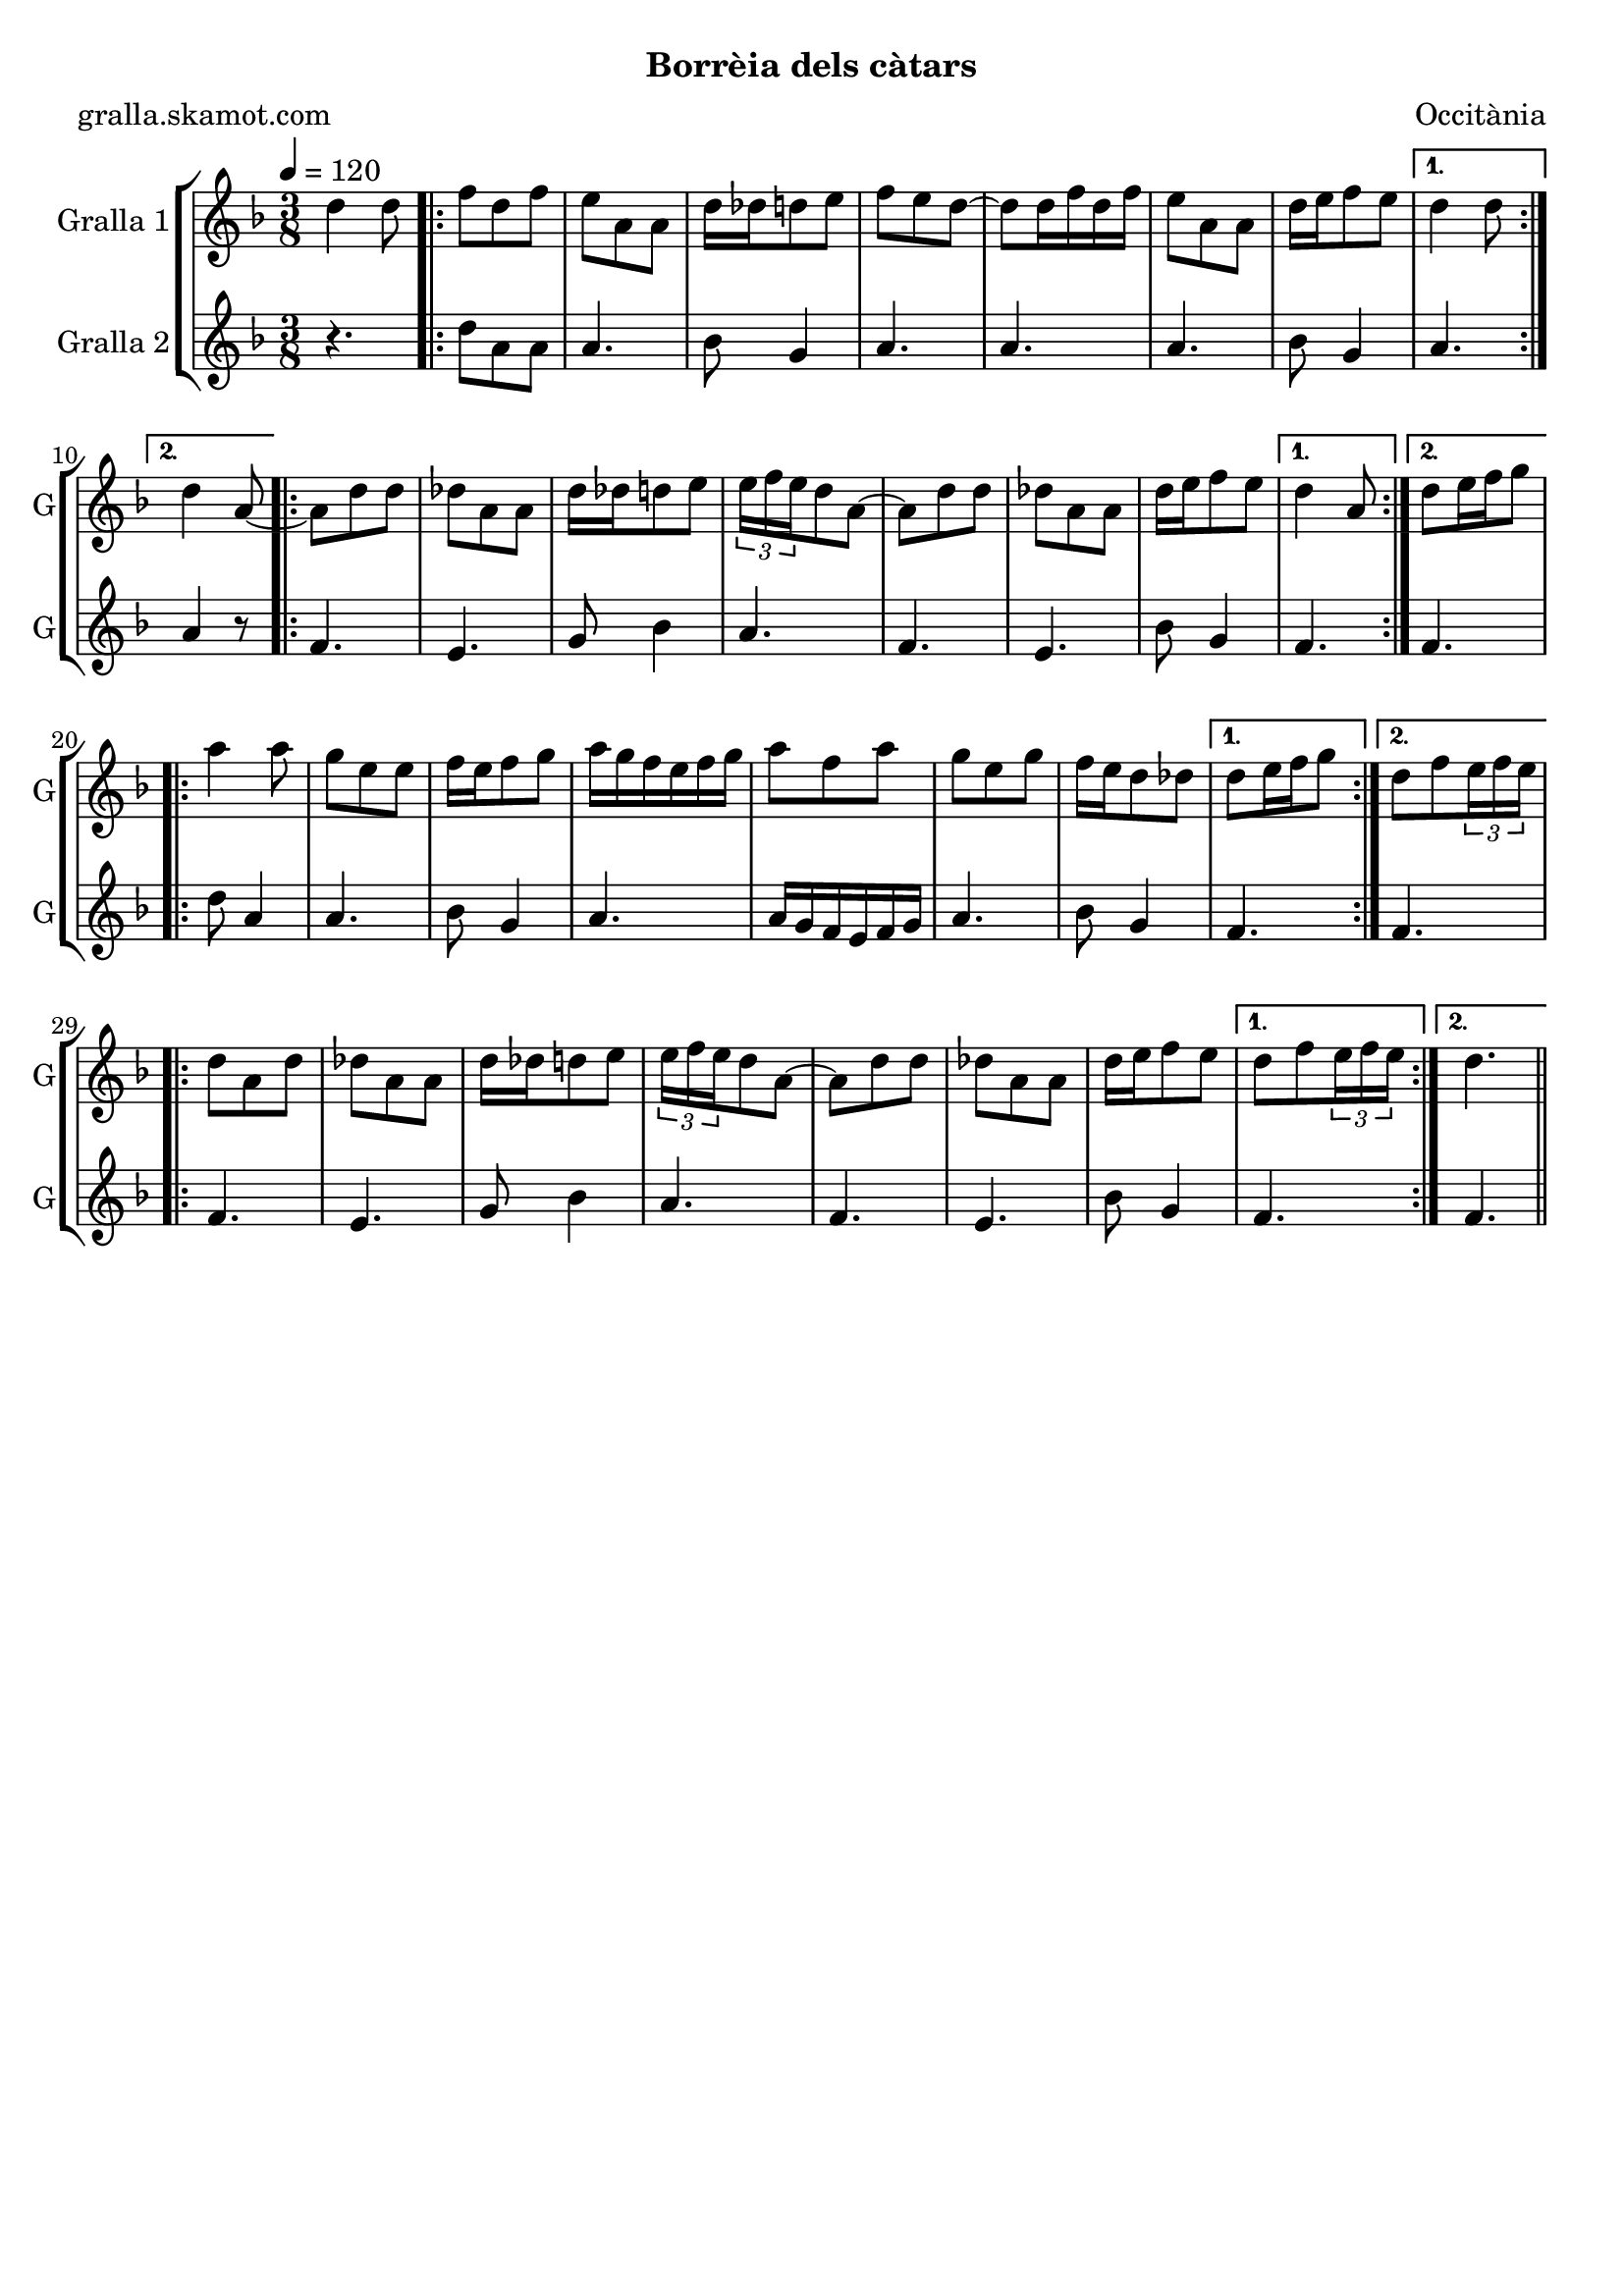 \version "2.16.2"

\header {
  dedication=""
  title=""
  subtitle="Borrèia dels càtars"
  subsubtitle=""
  poet="gralla.skamot.com"
  meter=""
  piece=""
  composer="Occitània"
  arranger=""
  opus=""
  instrument=""
  copyright=""
  tagline=""
}

liniaroAa =
\relative d''
{
  \tempo 4=120
  \clef treble
  \key f \major
  \time 3/8
  d4 d8  |
  \repeat volta 2 { f8 d f  |
  e8 a, a  |
  d16 des d8 e  |
  %05
  f8 e d ~  |
  d8 d16 f d f  |
  e8 a, a  |
  d16 e f8 e }
  \alternative { { d4 d8 }
  %10
  { d4 a8 ~ } }
  \repeat volta 2 { a8 d d  |
  des8 a a  |
  d16 des d8 e  |
  \times 2/3 { e16 f e } d8 a ~  |
  %15
  a8 d d  |
  des8 a a  |
  d16 e f8 e }
  \alternative { { d4 a8 }
  { d8 e16 f g8 } }
  %20
  \repeat volta 2 { a4 a8  |
  g8 e e  |
  f16 e f8 g  |
  a16 g f e f g  |
  a8 f a  |
  %25
  g8 e g  |
  f16 e d8 des }
  \alternative { { d8 e16 f g8 }
  { d8 f \times 2/3 { e16 f e } } }
  \repeat volta 2 { d8 a d  |
  %30
  des8 a a  |
  d16 des d8 e  |
  \times 2/3 { e16 f e } d8 a ~  |
  a8 d d  |
  des8 a a  |
  %35
  d16 e f8 e }
  \alternative { { d8 f \times 2/3 { e16 f e } }
  { d4. } } \bar "||"
}

liniaroAb =
\relative d''
{
  \tempo 4=120
  \clef treble
  \key f \major
  \time 3/8
  r4.  |
  \repeat volta 2 { d8 a a  |
  a4.  |
  bes8 g4  |
  %05
  a4.  |
  a4.  |
  a4.  |
  bes8 g4 }
  \alternative { { a4. }
  %10
  { a4 r8 } }
  \repeat volta 2 { f4.  |
  e4.  |
  g8 bes4  |
  a4.  |
  %15
  f4.  |
  e4.  |
  bes'8 g4 }
  \alternative { { f4. }
  { f4. } }
  %20
  \repeat volta 2 { d'8 a4  |
  a4.  |
  bes8 g4  |
  a4.  |
  a16 g f e f g  |
  %25
  a4.  |
  bes8 g4 }
  \alternative { { f4. }
  { f4. } }
  \repeat volta 2 { f4.  |
  %30
  e4.  |
  g8 bes4  |
  a4.  |
  f4.  |
  e4.  |
  %35
  bes'8 g4 }
  \alternative { { f4. }
  { f4. } } \bar "||"
}

\bookpart {
  \score {
    \new StaffGroup {
      \override Score.RehearsalMark.self-alignment-X = #LEFT
      <<
        \new Staff \with {instrumentName = #"Gralla 1" shortInstrumentName = #"G"} \liniaroAa
        \new Staff \with {instrumentName = #"Gralla 2" shortInstrumentName = #"G"} \liniaroAb
      >>
    }
    \layout {}
  }
  \score { \unfoldRepeats
    \new StaffGroup {
      \override Score.RehearsalMark.self-alignment-X = #LEFT
      <<
        \new Staff \with {instrumentName = #"Gralla 1" shortInstrumentName = #"G"} \liniaroAa
        \new Staff \with {instrumentName = #"Gralla 2" shortInstrumentName = #"G"} \liniaroAb
      >>
    }
    \midi {
      \set Staff.midiInstrument = "oboe"
      \set DrumStaff.midiInstrument = "drums"
    }
  }
}

\bookpart {
  \header {instrument="Gralla 1"}
  \score {
    \new StaffGroup {
      \override Score.RehearsalMark.self-alignment-X = #LEFT
      <<
        \new Staff \liniaroAa
      >>
    }
    \layout {}
  }
  \score { \unfoldRepeats
    \new StaffGroup {
      \override Score.RehearsalMark.self-alignment-X = #LEFT
      <<
        \new Staff \liniaroAa
      >>
    }
    \midi {
      \set Staff.midiInstrument = "oboe"
      \set DrumStaff.midiInstrument = "drums"
    }
  }
}

\bookpart {
  \header {instrument="Gralla 2"}
  \score {
    \new StaffGroup {
      \override Score.RehearsalMark.self-alignment-X = #LEFT
      <<
        \new Staff \liniaroAb
      >>
    }
    \layout {}
  }
  \score { \unfoldRepeats
    \new StaffGroup {
      \override Score.RehearsalMark.self-alignment-X = #LEFT
      <<
        \new Staff \liniaroAb
      >>
    }
    \midi {
      \set Staff.midiInstrument = "oboe"
      \set DrumStaff.midiInstrument = "drums"
    }
  }
}

